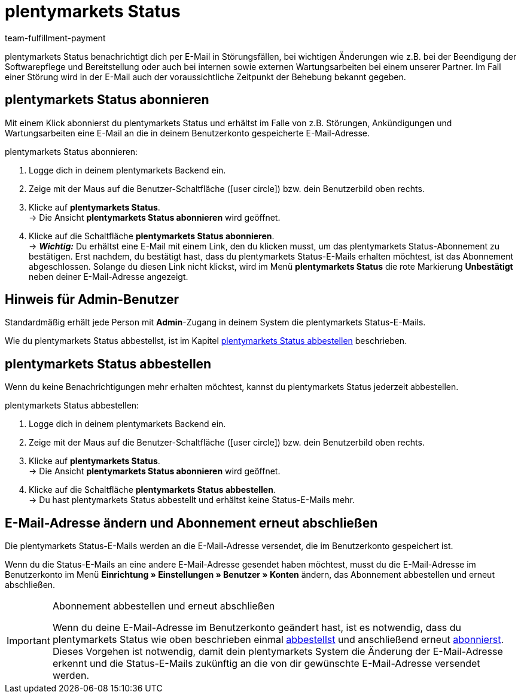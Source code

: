 = plentymarkets Status
:keywords: plentymarkets Status, plenty Status
:description: Erfahre mehr über plentymarkets Status.
:id: XGZ7DA0
:author: team-fulfillment-payment

plentymarkets Status benachrichtigt dich per E-Mail in Störungsfällen, bei wichtigen Änderungen wie z.B. bei der Beendigung der Softwarepflege und Bereitstellung oder auch bei internen sowie externen Wartungsarbeiten bei einem unserer Partner. Im Fall einer Störung wird in der E-Mail auch der voraussichtliche Zeitpunkt der Behebung bekannt gegeben.

[#plentymarkets-status-abonnieren]
== plentymarkets Status abonnieren

Mit einem Klick abonnierst du plentymarkets Status und erhältst im Falle von z.B. Störungen, Ankündigungen und Wartungsarbeiten eine E-Mail an die in deinem Benutzerkonto gespeicherte E-Mail-Adresse.

[.instruction]
plentymarkets Status abonnieren:

. Logge dich in deinem plentymarkets Backend ein.
. Zeige mit der Maus auf die Benutzer-Schaltfläche (icon:user-circle[]) bzw. dein Benutzerbild oben rechts.
. Klicke auf *plentymarkets Status*. +
→ Die Ansicht *plentymarkets Status abonnieren* wird geöffnet.
. Klicke auf die Schaltfläche *plentymarkets Status abonnieren*. +
→ *_Wichtig:_* Du erhältst eine E-Mail mit einem Link, den du klicken musst, um das plentymarkets Status-Abonnement zu bestätigen. Erst nachdem, du bestätigt hast, dass du plentymarkets Status-E-Mails erhalten möchtest, ist das Abonnement abgeschlossen. Solange du diesen Link nicht klickst, wird im Menü *plentymarkets Status* die rote Markierung *[red]#Unbestätigt#* neben deiner E-Mail-Adresse angezeigt.

[#hinweis-admin-benutzer]
== Hinweis für Admin-Benutzer

Standardmäßig erhält jede Person mit *Admin*-Zugang in deinem System die plentymarkets Status-E-Mails.

Wie du plentymarkets Status abbestellst, ist im Kapitel <<#plentymarkets-status-abbestellen, plentymarkets Status abbestellen>> beschrieben.

[#plentymarkets-status-abbestellen]
== plentymarkets Status abbestellen

Wenn du keine Benachrichtigungen mehr erhalten möchtest, kannst du plentymarkets Status jederzeit abbestellen.

[.instruction]
plentymarkets Status abbestellen:

. Logge dich in deinem plentymarkets Backend ein.
. Zeige mit der Maus auf die Benutzer-Schaltfläche (icon:user-circle[]) bzw. dein Benutzerbild oben rechts.
. Klicke auf *plentymarkets Status*. +
→ Die Ansicht *plentymarkets Status abonnieren* wird geöffnet.
. Klicke auf die Schaltfläche *plentymarkets Status abbestellen*. +
→ Du hast plentymarkets Status abbestellt und erhältst keine Status-E-Mails mehr.

[#plentymarkets-status-e-mail-aendern]
== E-Mail-Adresse ändern und Abonnement erneut abschließen

Die plentymarkets Status-E-Mails werden an die E-Mail-Adresse versendet, die im Benutzerkonto gespeichert ist.

Wenn du die Status-E-Mails an eine andere E-Mail-Adresse gesendet haben möchtest, musst du die E-Mail-Adresse im Benutzerkonto im Menü *Einrichtung » Einstellungen » Benutzer » Konten* ändern, das Abonnement abbestellen und erneut abschließen.

[IMPORTANT]
.Abonnement abbestellen und erneut abschließen
====
Wenn du deine E-Mail-Adresse im Benutzerkonto geändert hast, ist es notwendig, dass du plentymarkets Status wie oben beschrieben einmal <<#plentymarkets-status-abbestellen, abbestellst>> und anschließend erneut <<#plentymarkets-status-abonnieren, abonnierst>>. +
Dieses Vorgehen ist notwendig, damit dein plentymarkets System die Änderung der E-Mail-Adresse erkennt und die Status-E-Mails zukünftig an die von dir gewünschte E-Mail-Adresse versendet werden.
====
